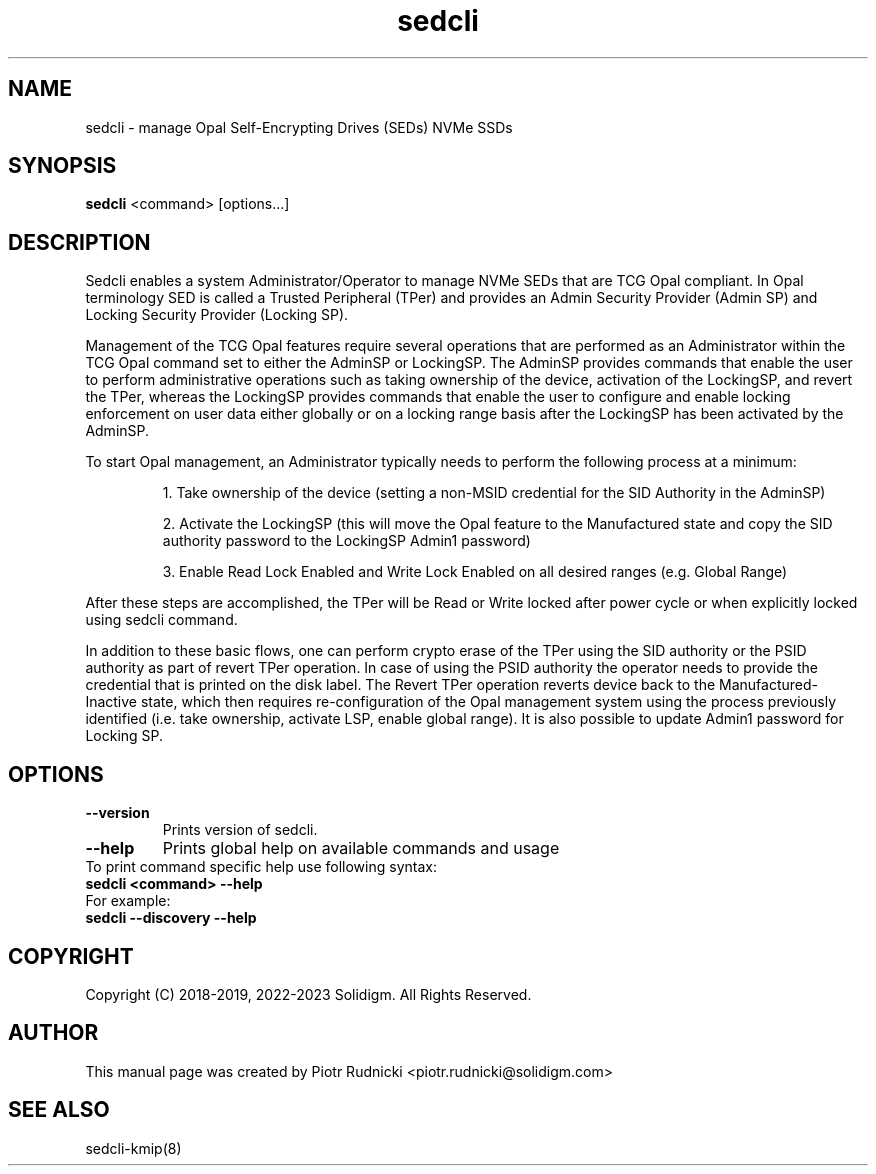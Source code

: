 .TH sedcli 8
.SH NAME
sedcli \- manage Opal Self-Encrypting Drives (SEDs) NVMe SSDs

.SH SYNOPSIS

\fBsedcli\fR <command> [options...]

.SH DESCRIPTION
Sedcli enables a system Administrator/Operator to manage NVMe SEDs that are TCG
Opal compliant. In Opal terminology SED is called a Trusted Peripheral (TPer)
and provides an Admin Security Provider (Admin SP) and Locking Security Provider
(Locking SP).

.PP
Management of the TCG Opal features require several operations that are performed
as an Administrator within the TCG Opal command set to either the AdminSP or
LockingSP. The AdminSP provides commands that enable the user to perform
administrative operations such as taking ownership of the device, activation of
the LockingSP, and revert the TPer, whereas the LockingSP provides commands that
enable the user to configure and enable locking enforcement on user data either
globally or on a locking range basis after the LockingSP has been activated by
the AdminSP.

.PP
To start Opal management, an Administrator typically needs to perform the
following process at a minimum:
.IP
1. Take ownership of the device (setting a non-MSID credential for the SID
Authority in the AdminSP)
.IP
2. Activate the LockingSP (this will move the Opal feature to the Manufactured
state and copy the SID authority password to the LockingSP Admin1 password)
.IP
3. Enable Read Lock Enabled and Write Lock Enabled on all desired ranges
(e.g. Global Range)
.PP
After these steps are accomplished, the TPer will be Read or Write locked after
power cycle or when explicitly locked using sedcli command.

.PP
In addition to these basic flows, one can perform crypto erase of the TPer
using the SID authority or the PSID authority as part of revert TPer operation.
In case of using the PSID authority the operator needs to provide the credential
that is printed on the disk label. The Revert TPer operation reverts device
back to the Manufactured-Inactive state, which then requires re-configuration
of the Opal management system using the process previously identified (i.e.
take ownership, activate LSP, enable global range). It is also possible to
update Admin1 password for Locking SP.

.SH OPTIONS

.IP "\fB\-\-version\fR"
Prints version of sedcli.

.IP "\fB\-\-help\fR"
Prints global help on available commands and usage

.IP "To print command specific help use following syntax:"
.IP "\fBsedcli <command> --help\fR"
.IP "For example:"
.IP "\fBsedcli --discovery --help\fR"

.SH COPYRIGHT
Copyright (C) 2018-2019, 2022-2023 Solidigm. All Rights Reserved.

.SH AUTHOR
This manual page was created by Piotr Rudnicki <piotr.rudnicki@solidigm.com>

.SH SEE ALSO
.TP
sedcli-kmip(8)
